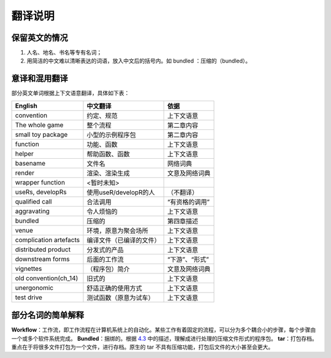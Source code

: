 
翻译说明
============================================

保留英文的情况
--------------

1. 人名、地名、书名等专有名词；
2. 用简洁的中文难以清晰表达的词语，放入中文后的括号内。如 bundled ：压缩的（bundled）。


意译和混用翻译
--------------

部分英文单词根据上下文语意翻译，具体如下表：

======================== ========================== ================
English                  中文翻译                    依据
======================== ========================== ================
convention               约定、规范                  上下文语意
The whole game           整个流程                    第二章内容
small toy package        小型的示例程序包            第二章内容
function                 功能、函数                  上下文语意
helper                   帮助函数、函数              上下文语意
basename                 文件名                      网络词典
render                   渲染、渲染生成              文意及网络词典
wrapper function         <暂时未知>
useRs, developRs         使用useR/developR的人       （不翻译）
qualified call           合法调用                    “有资格的调用”
aggravating              令人烦恼的                  上下文语意
bundled                  压缩的                      第四章描述
venue                    环境，原意为聚会场所         上下文语意
complication artefacts   编译文件（已编译的文件）     上下文语意
distributed product      分发式的产品                上下文语意
downstream forms         后面的工作流                “下游”、“形式”
vignettes                （程序包）简介              文意及网络词典
old convention(ch_14)    旧式的                      上下文语意
unergonomic              舒适正确的使用方式           上下文语意
test drive               测试函数（原意为试车）       上下文语意
======================== ========================== ================


部分名词的简单解释
----------------------

\ **Workflow**\ ：工作流，即工作流程在计算机系统上的自动化。某些工作有着固定的流程，可以分为多个耦合小的步骤，每个步骤由一个或多个软件系统完成。
\ **Bundled**\ ：捆绑的。根据 \ `4.3 <https://r-pkgs.org/package-structure-state.html#bundled-package>`__\  中的描述，理解成进行处理的压缩文件形式的程序包。
\ **tar**\ ：打包存档。重点在于将很多文件打包为一个文件，进行存档。原生的 tar 不具有压缩功能，打包后文件的大小甚至会更大。
